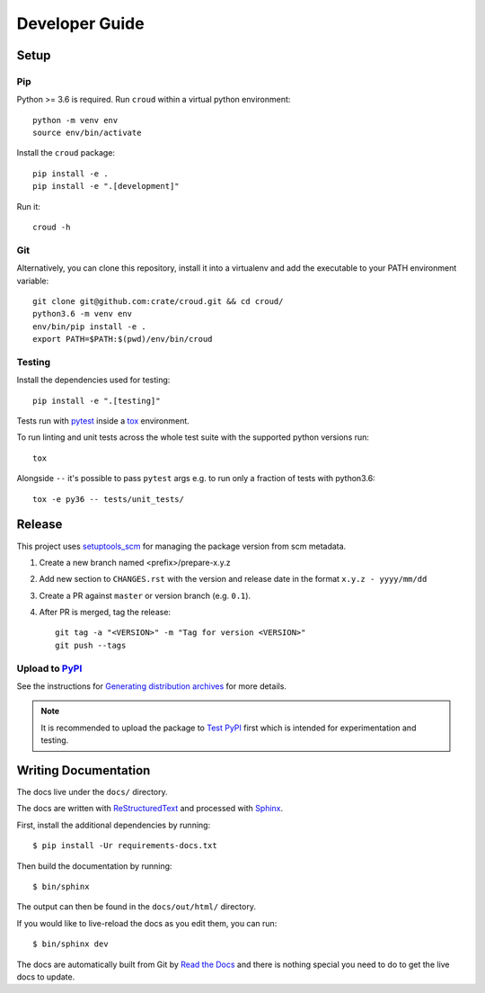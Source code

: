 ===============
Developer Guide
===============

Setup
=====

Pip
---

Python >= 3.6 is required. Run ``croud`` within a virtual python environment::

    python -m venv env
    source env/bin/activate

Install the ``croud`` package::

    pip install -e .
    pip install -e ".[development]"

Run it::

    croud -h

Git
---

Alternatively, you can clone this repository, install it into a virtualenv and add the executable to your PATH
environment variable::

    git clone git@github.com:crate/croud.git && cd croud/
    python3.6 -m venv env
    env/bin/pip install -e .
    export PATH=$PATH:$(pwd)/env/bin/croud

Testing
-------

Install the dependencies used for testing::

    pip install -e ".[testing]"

Tests run with `pytest`_ inside a `tox`_ environment.

To run linting and unit tests across the whole test suite with the supported
python versions run::

    tox

Alongside ``--`` it's possible to pass ``pytest`` args e.g. to run only a
fraction of tests with python3.6::

    tox -e py36 -- tests/unit_tests/

Release
=======

This project uses `setuptools_scm`_ for managing the package version from scm
metadata.

1. Create a new branch named <prefix>/prepare-x.y.z

2. Add new section to ``CHANGES.rst`` with the version and release date in the
   format ``x.y.z - yyyy/mm/dd``

3. Create a PR against ``master`` or version branch (e.g. ``0.1``).

4. After PR is merged, tag the release::

    git tag -a "<VERSION>" -m "Tag for version <VERSION>"
    git push --tags


Upload to `PyPI`_
-----------------

See the instructions for `Generating distribution archives`_ for more details.

.. note::

    It is recommended to upload the package to `Test PyPI`_ first which is intended
    for experimentation and testing.

.. _pytest: https://docs.pytest.org/en/latest/
.. _setuptools_scm: https://github.com/pypa/setuptools_scm
.. _tox: https://tox.readthedocs.io
.. _Generating distribution archives: https://packaging.python.org/tutorials/packaging-projects/#generating-distribution-archives
.. _PyPI: https://pypi.org/project/croud/
.. _Test PyPI: https://packaging.python.org/guides/using-testpypi/


Writing Documentation
=====================

The docs live under the ``docs/`` directory.

The docs are written with ReStructuredText_ and processed with Sphinx_.

First, install the additional dependencies by running::

    $ pip install -Ur requirements-docs.txt

Then build the documentation by running::

    $ bin/sphinx

The output can then be found in the ``docs/out/html/`` directory.

If you would like to live-reload the docs as you edit them, you can run::

    $ bin/sphinx dev

The docs are automatically built from Git by `Read the Docs`_ and there is
nothing special you need to do to get the live docs to update.

.. _Read the Docs: http://readthedocs.org
.. _ReStructuredText: http://docutils.sourceforge.net/rst.html
.. _Sphinx: http://sphinx-doc.org/
